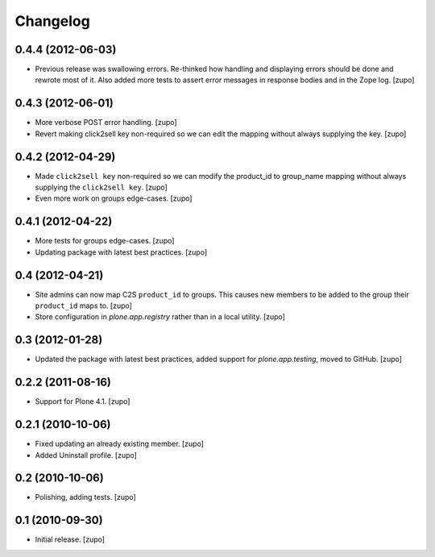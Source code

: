 Changelog
=========

0.4.4 (2012-06-03)
------------------

- Previous release was swallowing errors. Re-thinked how handling and displaying
  errors should be done and rewrote most of it. Also added more tests to assert
  error messages in response bodies and in the Zope log.
  [zupo]


0.4.3 (2012-06-01)
------------------

- More verbose POST error handling.
  [zupo]

- Revert making click2sell key non-required so we can edit the mapping without
  always supplying the key.
  [zupo]


0.4.2 (2012-04-29)
------------------

- Made ``click2sell key`` non-required so we can modify the product_id to
  group_name mapping without always supplying the ``click2sell key``.
  [zupo]

- Even more work on groups edge-cases.
  [zupo]


0.4.1 (2012-04-22)
------------------

- More tests for groups edge-cases.
  [zupo]

- Updating package with latest best practices.
  [zupo]


0.4 (2012-04-21)
----------------

- Site admins can now map C2S ``product_id`` to groups. This causes new members
  to be added to the group their ``product_id`` maps to.
  [zupo]

- Store configuration in `plone.app.registry` rather than in a local utility.
  [zupo]


0.3 (2012-01-28)
----------------

- Updated the package with latest best practices, added support for
  `plone.app.testing`, moved to GitHub.
  [zupo]


0.2.2 (2011-08-16)
------------------

- Support for Plone 4.1.
  [zupo]


0.2.1 (2010-10-06)
------------------

- Fixed updating an already existing member.
  [zupo]

- Added Uninstall profile.
  [zupo]


0.2 (2010-10-06)
----------------

- Polishing, adding tests.
  [zupo]


0.1 (2010-09-30)
----------------

- Initial release.
  [zupo]

